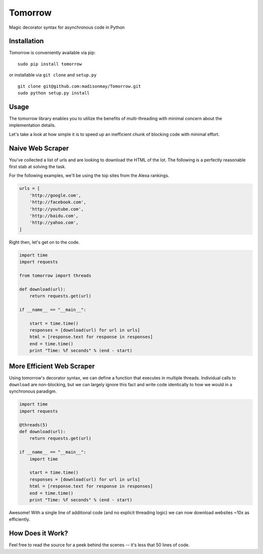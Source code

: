 Tomorrow
========

Magic decorator syntax for asynchronous code in Python

Installation
------------

Tomorrow is conveniently available via pip:

::

    sudo pip install tomorrow

or installable via ``git clone`` and ``setup.py``

::

    git clone git@github.com:madisonmay/Tomorrow.git
    sudo python setup.py install

Usage
-----

The tomorrow library enables you to utilize the benefits of
multi-threading with minimal concern about the implementation details.

Let's take a look at how simple it is to speed up an inefficient chunk
of blocking code with minimal effort.

Naive Web Scraper
-----------------

You've collected a list of urls and are looking to download the HTML of
the lot. The following is a perfectly reasonable first stab at solving
the task.

For the following examples, we'll be using the top sites from the Alexa
rankings.

.. code:: python

    urls = [
        'http://google.com',
        'http://facebook.com',
        'http://youtube.com',
        'http://baidu.com',
        'http://yahoo.com',
    ]

Right then, let's get on to the code.

.. code:: python

    import time
    import requests

    from tomorrow import threads

    def download(url):
        return requests.get(url)

    if __name__ == "__main__":

        start = time.time()
        responses = [download(url) for url in urls]
        html = [response.text for response in responses]
        end = time.time()
        print "Time: %f seconds" % (end - start)

More Efficient Web Scraper
--------------------------

Using tomorrow's decorator syntax, we can define a function that
executes in multiple threads. Individual calls to ``download`` are
non-blocking, but we can largely ignore this fact and write code
identically to how we would in a synchronous paradigm.


.. code:: python

    import time
    import requests

    @threads(5)
    def download(url):
        return requests.get(url)

    if __name__ == "__main__":
        import time

        start = time.time()
        responses = [download(url) for url in urls]
        html = [response.text for response in responses]
        end = time.time()
        print "Time: %f seconds" % (end - start)

Awesome! With a single line of additional code (and no explicit
threading logic) we can now download websites ~10x as efficiently.

How Does it Work?
-----------------

Feel free to read the source for a peek behind the scenes -- it's less
that 50 lines of code.
